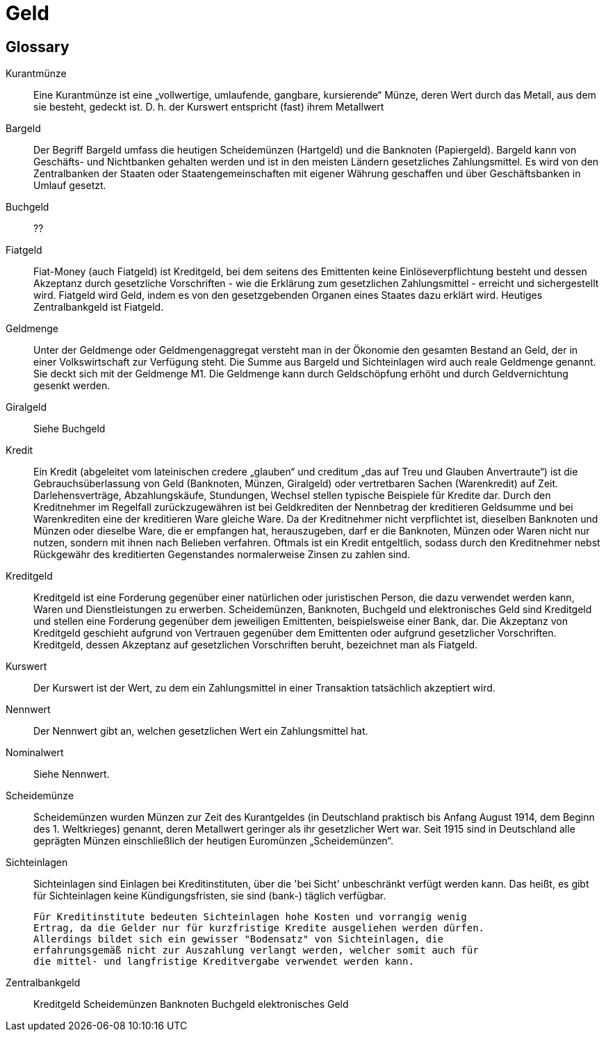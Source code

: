:encoding: UTF-8
// The markup language of this document is AsciiDoc

= Geld

== Glossary
Kurantmünze::
  Eine Kurantmünze ist eine „vollwertige, umlaufende, gangbare, kursierende“
  Münze, deren Wert durch das Metall, aus dem sie besteht, gedeckt ist. D. h.
  der Kurswert entspricht (fast) ihrem Metallwert
Bargeld::
  Der Begriff Bargeld umfass die heutigen Scheidemünzen (Hartgeld) und die
  Banknoten (Papiergeld).
  Bargeld kann von Geschäfts- und Nichtbanken gehalten werden und ist in den
  meisten Ländern gesetzliches Zahlungsmittel. Es wird von den Zentralbanken der
  Staaten oder Staatengemeinschaften mit eigener Währung geschaffen und über
  Geschäftsbanken in Umlauf gesetzt.
Buchgeld::
  ??        
Fiatgeld::
  Fiat-Money (auch Fiatgeld) ist Kreditgeld, bei dem seitens des Emittenten
  keine Einlöseverpflichtung besteht und dessen Akzeptanz durch gesetzliche
  Vorschriften - wie die Erklärung zum gesetzlichen Zahlungsmittel - erreicht
  und sichergestellt wird. Fiatgeld wird Geld, indem es von den gesetzgebenden
  Organen eines Staates dazu erklärt wird. Heutiges Zentralbankgeld ist
  Fiatgeld.
Geldmenge::    
  Unter der Geldmenge oder Geldmengenaggregat versteht man in der Ökonomie den
  gesamten Bestand an Geld, der in einer Volkswirtschaft zur Verfügung steht.
  Die Summe aus Bargeld und Sichteinlagen wird auch reale Geldmenge genannt. Sie
  deckt sich mit der Geldmenge M1. Die Geldmenge kann durch Geldschöpfung erhöht
  und durch Geldvernichtung gesenkt werden.
Giralgeld::
  Siehe Buchgeld
Kredit::
  Ein Kredit (abgeleitet vom lateinischen credere „glauben“ und creditum „das
  auf Treu und Glauben Anvertraute“) ist die Gebrauchsüberlassung von Geld
  (Banknoten, Münzen, Giralgeld) oder vertretbaren Sachen (Warenkredit) auf
  Zeit. Darlehensverträge, Abzahlungskäufe, Stundungen, Wechsel stellen typische
  Beispiele für Kredite dar. Durch den Kreditnehmer im Regelfall
  zurückzugewähren ist bei Geldkrediten der Nennbetrag der kreditieren Geldsumme
  und bei Warenkrediten eine der kreditieren Ware gleiche Ware. Da der
  Kreditnehmer nicht verpflichtet ist, dieselben Banknoten und Münzen oder
  dieselbe Ware, die er empfangen hat, herauszugeben, darf er die Banknoten,
  Münzen oder Waren nicht nur nutzen, sondern mit ihnen nach Belieben verfahren.
  Oftmals ist ein Kredit entgeltlich, sodass durch den Kreditnehmer nebst
  Rückgewähr des kreditierten Gegenstandes normalerweise Zinsen zu zahlen sind.
Kreditgeld::
  Kreditgeld ist eine Forderung gegenüber einer natürlichen oder juristischen
  Person, die dazu verwendet werden kann, Waren und Dienstleistungen zu
  erwerben. Scheidemünzen, Banknoten, Buchgeld und elektronisches Geld sind
  Kreditgeld und stellen eine Forderung gegenüber dem jeweiligen Emittenten,
  beispielsweise einer Bank, dar. Die Akzeptanz von Kreditgeld geschieht
  aufgrund von Vertrauen gegenüber dem Emittenten oder aufgrund gesetzlicher
  Vorschriften. Kreditgeld, dessen Akzeptanz auf gesetzlichen Vorschriften
  beruht, bezeichnet man als Fiatgeld.
Kurswert::
  Der Kurswert ist der Wert, zu dem ein Zahlungsmittel in einer Transaktion
  tatsächlich akzeptiert wird.
Nennwert::
  Der Nennwert gibt an, welchen gesetzlichen Wert ein Zahlungsmittel hat.   
Nominalwert::  
  Siehe Nennwert.
Scheidemünze::
  Scheidemünzen wurden Münzen zur Zeit des Kurantgeldes (in Deutschland
  praktisch bis Anfang August 1914, dem Beginn des 1. Weltkrieges) genannt,
  deren Metallwert geringer als ihr gesetzlicher Wert war. Seit 1915 sind in
  Deutschland alle geprägten Münzen einschließlich der heutigen Euromünzen
  „Scheidemünzen“.
Sichteinlagen::
  Sichteinlagen sind Einlagen bei Kreditinstituten, über die 'bei Sicht'
  unbeschränkt verfügt werden kann. Das heißt, es gibt für Sichteinlagen keine
  Kündigungsfristen, sie sind (bank-) täglich verfügbar.
  
  Für Kreditinstitute bedeuten Sichteinlagen hohe Kosten und vorrangig wenig
  Ertrag, da die Gelder nur für kurzfristige Kredite ausgeliehen werden dürfen.
  Allerdings bildet sich ein gewisser "Bodensatz" von Sichteinlagen, die
  erfahrungsgemäß nicht zur Auszahlung verlangt werden, welcher somit auch für
  die mittel- und langfristige Kreditvergabe verwendet werden kann.
Zentralbankgeld::

Kreditgeld
  Scheidemünzen
  Banknoten
  Buchgeld
  elektronisches Geld

